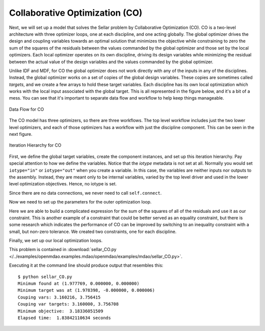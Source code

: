 .. index:: Collaborative Optimization (CO)

.. _Collaborative-Optimization-(CO):

Collaborative Optimization (CO)
===============================

Next, we will set up a model that solves the Sellar problem by Collaborative
Optimization (CO). CO is a two-level architecture with three optimizer loops,
one at each discipline, and one acting globally. The global optimizer drives
the design and coupling variables towards an optimal solution that minimizes
the objective while constraining to zero the sum of the squares of the
residuals between the values commanded by the global optimizer and those set
by the local optimizers. Each local optimizer operates on its own
discipline, driving its design variables while minimizing the residual between
the actual value of the design variables and the values commanded by the global
optimizer.

Unlike IDF and MDF, for CO the global optimizer does not work directly with any of the inputs in any of the
disciplines. Instead, the global optimizer works on a set of copies of the global design variables. These
copies are sometimes called *targets*, and we create a few arrays to hold these target variables. Each discipline
has its own  local optimization which works with the local input associated with the global target. This is all
represented in the figure below, and it's a bit of a mess. You can see that it's important to separate data
flow and workflow to help keep things manageable. 


.. figure:: Arch-CO.png
   :align: center
   :alt: Arrows and boxes showing data flow for collaborative optimization
   
   Data Flow for CO

The CO model has three optimizers, so there are three workflows. The top level
workflow includes just the two lower level optimizers, and each of those optimizers has a 
workflow with just the discipline component. This can be seen in the next figure.
   
.. figure:: Arch-CO-OpenMDAO.png
   :align: center
   :alt: Rounded and straight-sided rectangles showing the iteration hierarchy of the three workflows for CO
      
   Iteration Hierarchy for CO

First, we define the global target variables, create the component instances, 
and set up this iteration hierarchy. Pay special attention to how we define the
variables. Notice that the `iotype` metadata is not set at all. Normally 
you would set ``iotype="in"`` or ``iotype="out"`` when you create a variable. In this 
case, the variables are neither inputs nor outputs to the assembly. Instead, they are
meant only to be internal variables, varied by the top level driver and used 
in the lower level optimization objectives. Hence, no iotype is set. 
        
.. testcode:: CO_parts

        from openmdao.lib.datatypes.api import Float, Array
        from openmdao.main.api import Assembly, set_as_top
        from openmdao.lib.drivers.api import SLSQPdriver
        from openmdao.lib.optproblems import sellar
        
        
        class SellarCO(Assembly):
            """Solution of the sellar analytical problem using CO.
            """
            
            global_des_var_targets = Array([5.0,2.0])
            local_des_var_targets = Array([1.0,])
            coupling_var_targets = Array([3.16,0])
        
            def configure(self):
                
                # Global Optimization
                self.add('driver', SLSQPdriver())
                self.add('localopt1', SLSQPdriver())
                self.add('localopt2', SLSQPdriver())
                self.driver.workflow.add(['localopt1', 
                                          'localopt2'])
                
                # Local Optimization 1
                self.add('dis1', sellar.Discipline1())
        
                # Local Optimization 2
                self.add('dis2', sellar.Discipline2())

Since there are no data connections, we never need to call ``self.connect``.

Now we need to set up the parameters for the outer optimization loop. 

.. testcode:: CO_parts
    :hide:
    
    self = set_as_top(SellarCO())

.. testcode:: CO_parts

                #Parameters - Global Optimization
                self.driver.add_objective('(local_des_var_targets[0])**2 + global_des_var_targets[1] + coupling_var_targets[0] + math.exp(-coupling_var_targets[1])')
                self.driver.add_parameter('global_des_var_targets[0]', low = -10.0, high = 10.0)
                self.driver.add_parameter('global_des_var_targets[1]', low = 0.0,   high = 10.0)
                
                self.driver.add_parameter('coupling_var_targets[0]', low = -1e99,  high = 1e99)
                self.driver.add_parameter('coupling_var_targets[1]', low = -1e99, high = 1e99)
                self.driver.add_parameter('local_des_var_targets[0]', low = 0.0,   high = 10.0)
                
                con1 = '(local_des_var_targets[0]-dis1.x1)**2+'+\
                       '(global_des_var_targets[0]-dis1.z1)**2+'+\
                       '(global_des_var_targets[1]-dis1.z2)**2+'+\
                       '(coupling_var_targets[1]-dis1.y2)**2+'+\
                       '(coupling_var_targets[0]-dis1.y1)**2<=.001'
                
                con2 = '(global_des_var_targets[0]-dis2.z1)**2 +'+\
                       '(global_des_var_targets[1]-dis2.z2)**2 +'+\
                       '(coupling_var_targets[0]-dis2.y1)**2 +'+\
                       '(coupling_var_targets[1]-dis2.y2)**2 <= .001'
                self.driver.add_constraint(con1)
                self.driver.add_constraint(con2)
                
                self.driver.printvars = ['dis1.y1', 'dis2.y2']
                self.driver.iprint = 0


Here we are able to build a complicated expression for the sum of the squares
of all of the residuals and use it as our constraint. This is another
example of a constraint that could be better served as an equality constraint, 
but there is some research which indicates the performance of CO can be 
improved by switching to an inequality constraint with a small, but non-zero
tolerance. We created two constraints, one for each discipline.

Finally, we set up our local optimization loops.

.. testcode:: CO_parts
    :hide:
    
    self = set_as_top(SellarCO())
    
.. testcode:: CO_parts

        #Parameters - Local Optimization 1
        """self.localopt1.add_objective('(global_des_var_targets[0]-dis1.z1)**2 + ' + \
                                   '(global_des_var_targets[1]-dis1.z2)**2 + ' + \
                                   '(local_des_var_targets[0]-dis1.x1)**2 + ' + \
                                   '(coupling_var_targets[0]-dis1.y1)**2 + ' + \
                                   '(coupling_var_targets[1]-dis1.y2)**2')"""
        
        self.localopt1.add_objective('(local_des_var_targets[0]-dis1.x1)**2+'
                                     '(global_des_var_targets[0]-dis1.z1)**2+'
                                     '(global_des_var_targets[1]-dis1.z2)**2+'
                                     '(coupling_var_targets[1]-dis1.y2)**2+'
                                     '(coupling_var_targets[0]-dis1.y1)**2')
        self.localopt1.add_parameter('dis1.x1', low = 0.0,   high = 10.0)        
        self.localopt1.add_parameter('dis1.z1', low = -10.0, high = 10.0)
        self.localopt1.add_parameter('dis1.z2', low = 0.0,   high = 10.0)
        self.localopt1.add_parameter('dis1.y2', low = -1e99, high = 1e99)
        self.localopt1.add_constraint('3.16 < dis1.y1')
        self.localopt1.iprint = 0

        
        #Parameters - Local Optimization 2
        self.localopt2.add_objective('(global_des_var_targets[0]-dis2.z1)**2 + ' + \
                                   '(global_des_var_targets[1]-dis2.z2)**2 + ' + \
                                   '(coupling_var_targets[0]-dis2.y1)**2 + ' + \
                                   '(coupling_var_targets[1]-dis2.y2)**2')
        self.localopt2.add_parameter('dis2.z1', low = -10.0, high = 10.0)
        self.localopt2.add_parameter('dis2.z2', low = 0.0,   high = 10.0)
        self.localopt2.add_parameter('dis2.y1', low = -1e99,  high = 1e99)
        self.localopt2.add_constraint('dis2.y2 < 24.0')
        self.localopt2.iprint = 0


This problem is contained in 
:download:`sellar_CO.py </../examples/openmdao.examples.mdao/openmdao/examples/mdao/sellar_CO.py>`. 

Executing it at the command line should produce
output that resembles this:

::

        $ python sellar_CO.py
        Minimum found at (1.977769, 0.000000, 0.000000)
        Minimum target was at (1.978398, -0.000000, 0.000006)
        Couping vars: 3.160216, 3.756415
        Couping var targets: 3.160000, 3.756708
        Minimum objective:  3.18336051509
        Elapsed time:  1.83842110634 seconds



